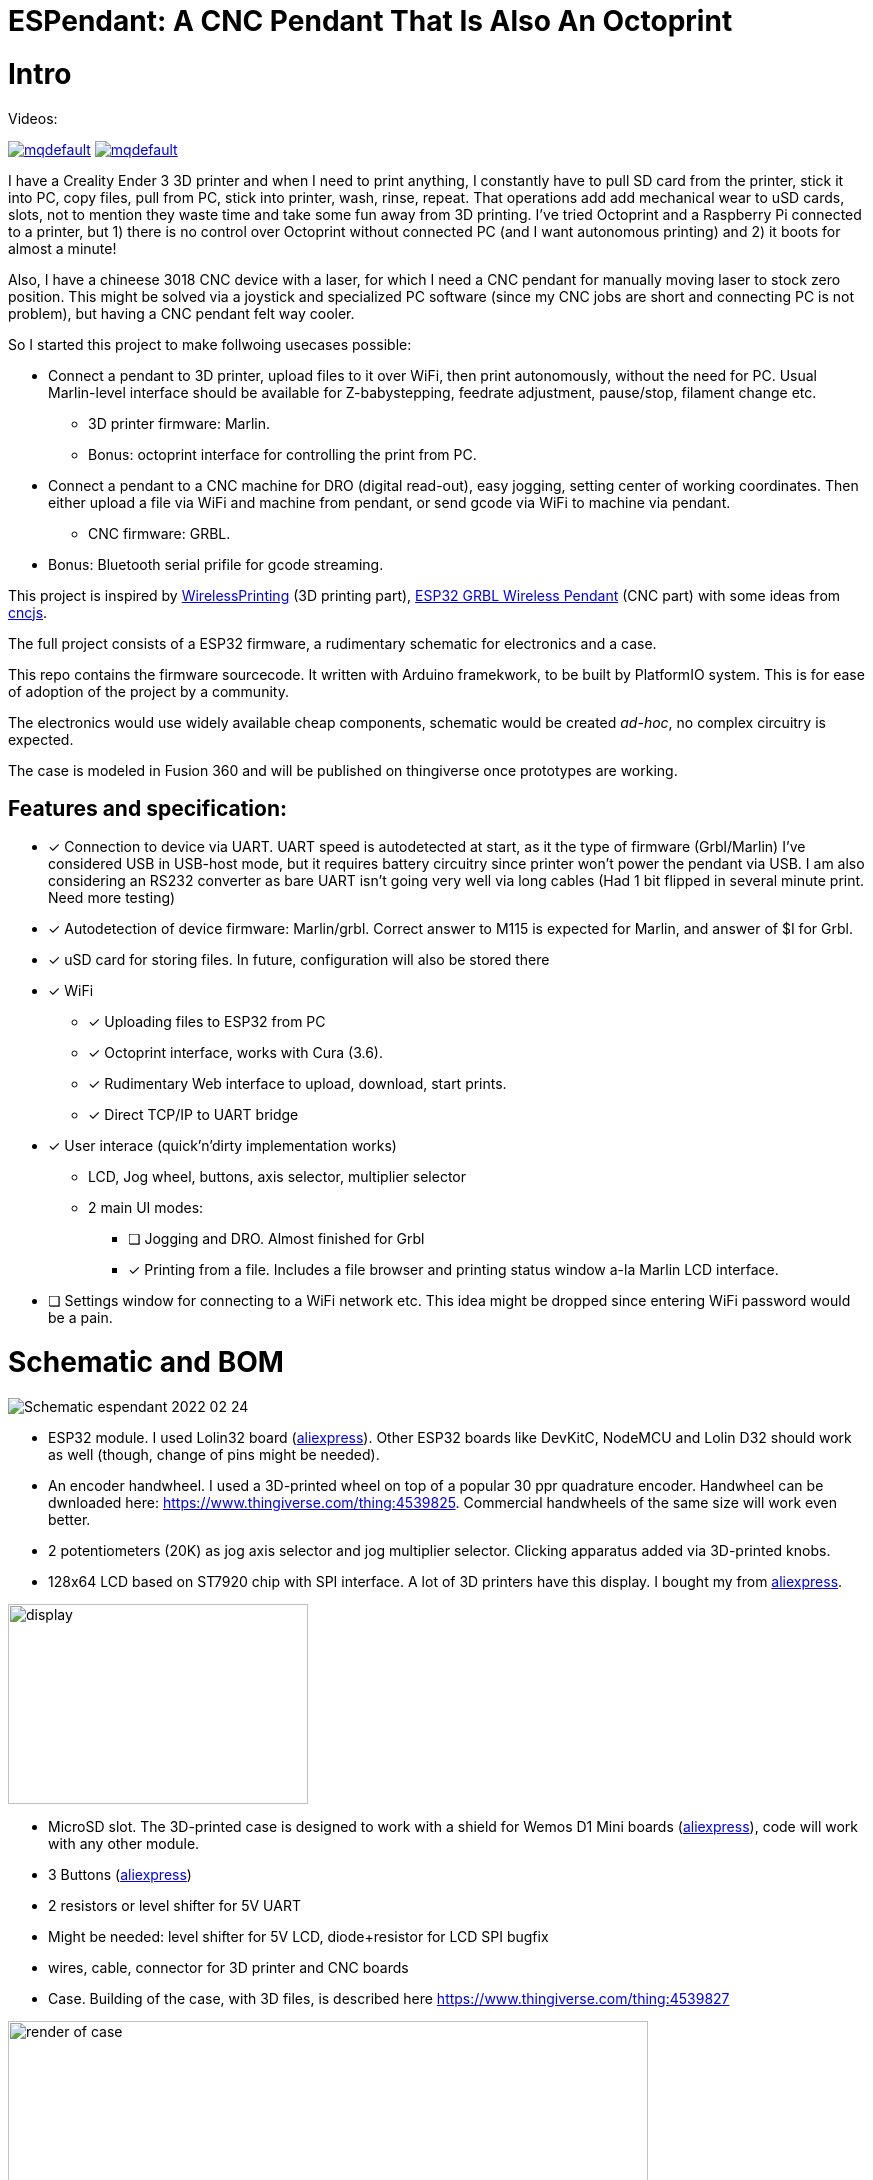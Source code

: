 :imagesdir: docs
# ESPendant: A CNC Pendant That Is Also An Octoprint

# Intro 

Videos:

image:https://img.youtube.com/vi/pOqXPnl2YR0/mqdefault.jpg[link=https://youtu.be/pOqXPnl2YR0]
image:https://img.youtube.com/vi/225_HLAfdsI/mqdefault.jpg[link=https://www.youtube.com/watch?v=225_HLAfdsI]

I have a Creality Ender 3 3D printer and when I need to print anything, I constantly have to pull SD card from the printer, stick it into PC, copy files, pull from PC, stick into printer, wash, rinse, repeat. 
That operations add add mechanical wear to uSD cards, slots, not to mention they  waste time and take some fun away from 3D printing.
I've tried Octoprint and a Raspberry Pi connected to a printer, but 1) there is no control over Octoprint without connected PC (and I want autonomous printing) and 2) it boots for almost a minute!

Also, I have a chineese 3018 CNC device with a laser, for which I need a CNC pendant for manually moving laser to stock zero position.
This might be solved via a joystick and specialized PC software (since my CNC jobs are short and connecting PC is not problem), but having a CNC pendant felt way cooler.

So I started this project to make follwoing usecases possible:

* Connect a pendant to 3D printer, upload files to it over WiFi, then print autonomously, without the need for PC. Usual Marlin-level interface should be available for Z-babystepping, feedrate adjustment, pause/stop, filament change etc.
** 3D printer firmware: Marlin.
** Bonus: octoprint interface for controlling the print from PC.

* Connect a pendant to a CNC machine for DRO (digital read-out), easy jogging, setting center of working coordinates. Then either upload a file via WiFi and machine from pendant, or send gcode via WiFi to machine via pendant.
** CNC firmware: GRBL.

* Bonus: Bluetooth serial prifile for gcode streaming.


This project is inspired by https://github.com/probonopd/WirelessPrinting[WirelessPrinting] (3D printing part), 
https://github.com/drandrewthomas/ESP32_GRBL_CNC_Wireless_Pendant[ESP32 GRBL Wireless Pendant] (CNC part) with some ideas from https://github.com/cncjs/cncjs[cncjs].

The full project consists of a ESP32 firmware, a rudimentary schematic for electronics and a case. 

This repo contains the firmware sourcecode.
It written with Arduino framekwork, to be built by PlatformIO system.
This is for ease of adoption of the project by a community. 

The electronics would use widely available cheap components, schematic would be created _ad-hoc_, no complex circuitry is expected.

The case is modeled in Fusion 360 and will be published on thingiverse once prototypes are working.

## Features and specification:

* [x] Connection to device via UART.
  UART speed is autodetected at start, as it the type of firmware (Grbl/Marlin)
  I've considered USB in USB-host mode, but it requires battery circuitry since printer won't power the pendant via USB.
  I am also considering an RS232 converter as bare UART isn't going very well via long cables 
  (Had 1 bit flipped in several minute print. Need more testing)

* [x] Autodetection of device firmware: Marlin/grbl. Correct answer to M115 is expected for Marlin, and answer of $I for Grbl.

* [x] uSD card for storing files. 
  In future, configuration will also be stored there

* [x] WiFi
** [x] Uploading files to ESP32 from PC
** [x] Octoprint interface, works with Cura (3.6).
** [x] Rudimentary Web interface to upload, download, start prints.
** [x] Direct TCP/IP to UART bridge

* [x] User interace (quick'n'dirty implementation works)
** LCD, Jog wheel, buttons, axis selector, multiplier selector
** 2 main UI modes:
*** [ ] Jogging and DRO. Almost finished for Grbl
*** [x] Printing from a file. Includes a file browser and printing status window a-la Marlin LCD interface.

* [ ] Settings window for connecting to a WiFi network etc.
  This idea might be dropped since entering WiFi password would be a pain.

# Schematic and BOM

image:Schematic_espendant_2022-02-24.png[]

* ESP32 module. 
  I used Lolin32 board (https://aliexpress.ru/item/32840971102.html?spm=a2g0s.9042311.0.0.274233edsYohWv[aliexpress]). Other ESP32 boards like DevKitC, NodeMCU and Lolin D32 should work as well (though, change of pins might be needed).
* An encoder handwheel. 
  I used a 3D-printed wheel on top of a popular 30 ppr quadrature encoder. 
  Handwheel can be dwnloaded here: https://www.thingiverse.com/thing:4539825.
  Commercial handwheels of the same size will work even better. 
* 2 potentiometers (20K) as jog axis selector and jog multiplier selector. 
  Clicking apparatus added via 3D-printed knobs.
* 128x64 LCD based on ST7920 chip with SPI interface. 
  A lot of 3D printers have this display.
  I bought my from https://aliexpress.ru/item/32699482638.html?spm=a2g39.orderlist.0.0.7bda4aa6i67qgX[aliexpress].
  
image::lcd.png[display,300,200]

* MicroSD slot. The 3D-printed case is designed to work with a shield for Wemos D1 Mini boards (https://aliexpress.ru/item/32960577424.html?spm=a2g0s.9042311.0.0.274233edqEj1b4[aliexpress]), code will work with any other module.
* 3 Buttons (https://aliexpress.ru/item/32680616747.html?spm=a2g39.orderlist.0.0.7bda4aa6i67qgX[aliexpress])
* 2 resistors or level shifter for 5V UART
* Might be needed: level shifter for 5V LCD, diode+resistor for LCD SPI bugfix
* wires, cable, connector for 3D printer and CNC boards 

* Case.
  Building of the case, with 3D files, is described here
  https://www.thingiverse.com/thing:4539827

image::case-render.png[render of case,640,480]

# Notes

 * (27.07) Surprisingly, at 60mm/sec prints Ender-3 does not require increasing of buffer sizes, as reported by many Octoprint users.
Those must be Octoprint issues (since it's python) or they appear only at much higher speeds than my stock 60 mm/s.
So, this project successfully manages to keep Marlin's buffers busy. 
Someone else would need to test faster prints, but I believe that UART would not be the bottleneck. 
I've extracted UART to a separate freeRTOS task, so it's not dependant on other functions (except SD card reading which is done in main loop for now)
 * (20.08.20) There are 2 conceptual issues that I am yet to find a solution for. 
 1. Progress of file printing tracks how many lines of code were read from file, not how much was acknoledged by the device. 
 There should be a way to notify the sender (Job class) of lines accepted by the device (GCodeDevice class). 
 The problem is that there could be (and are) many senders of gcode (DRO and TCP bridge alsosend gcode) and GCodeDevice needs to track what line of code comes from where.
 Some programs (LaserGRBL) overcome this altogether by simply disabling other senders (DRO) while printing is in progress.
 This should be thought through since live DRO in this project is done via GCodes for marlin (and GRBL realtime commands for GRBL) so they cannot be disabled.
 2. TCP passthrough bridge needs to be passed raw to the device. 
 Waiting for newline does not work with GRBL realtime commands that do not end with newlines.
 This must somehow bypass the whole sending queue. At the moment, TCP handling code accesses underlying `Serial` object directly, which is not good.
